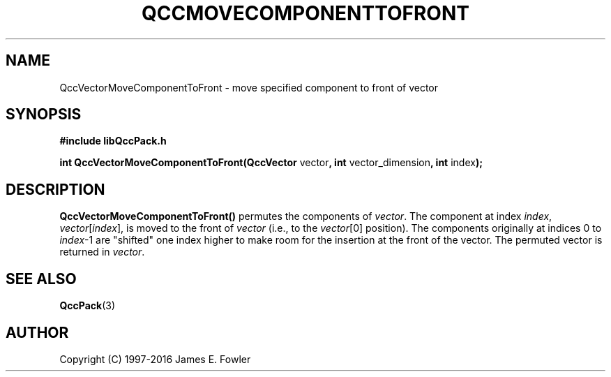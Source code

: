 .TH QCCMOVECOMPONENTTOFRONT 3 "QCCPACK" ""
.SH NAME
QccVectorMoveComponentToFront
\- move specified component to front of vector
.SH SYNOPSIS
.B #include "libQccPack.h"
.sp
.BR "int QccVectorMoveComponentToFront(QccVector " vector ", int " vector_dimension ", int " index );
.SH DESCRIPTION
.B QccVectorMoveComponentToFront()
permutes the components of
.IR vector .
The component at index
.IR index ,
.IR vector [ index ],
is moved to the front of
.I vector
(i.e., to the 
.IR vector [0]
position).
The components originally at indices 0 to
.IR index -1
are "shifted" one index higher to make room for the insertion
at the front of the vector.
The permuted vector is returned in
.IR vector .
.SH "SEE ALSO"
.BR QccPack (3)
.SH AUTHOR
Copyright (C) 1997-2016  James E. Fowler
.\"  The programs herein are free software; you can redistribute them an.or
.\"  modify them under the terms of the GNU General Public License
.\"  as published by the Free Software Foundation; either version 2
.\"  of the License, or (at your option) any later version.
.\"  
.\"  These programs are distributed in the hope that they will be useful,
.\"  but WITHOUT ANY WARRANTY; without even the implied warranty of
.\"  MERCHANTABILITY or FITNESS FOR A PARTICULAR PURPOSE.  See the
.\"  GNU General Public License for more details.
.\"  
.\"  You should have received a copy of the GNU General Public License
.\"  along with these programs; if not, write to the Free Software
.\"  Foundation, Inc., 675 Mass Ave, Cambridge, MA 02139, USA.
